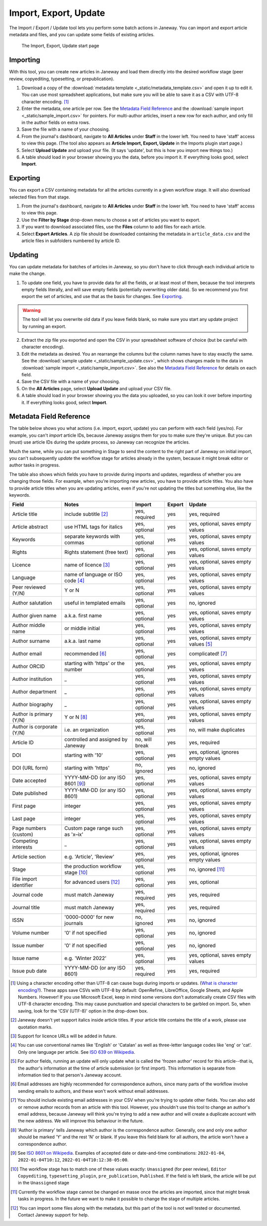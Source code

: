 Import, Export, Update
======================

The Import / Export / Update tool lets you perform some batch actions in Janeway. You can import and export article metadata and files, and you can update some fields of existing articles.

.. figure:: _static/import_export_update_start.png
    :alt: The Import, Export, Update start page
    :class: screenshot

    The Import, Export, Update start page

Importing
---------
With this tool, you can create new articles in Janeway and load them directly into the desired workflow stage (peer review, copyediting, typesetting, or prepublication).

1. Download a copy of the :download:`metadata template <_static/metadata_template.csv>` and open it up to edit it. You can use most spreadsheet applications, but make sure you will be able to save it as a CSV with UTF-8 character encoding. [#]_

2. Enter the metadata, one article per row. See the `Metadata Field Reference`_ and the :download:`sample import <_static/sample_import.csv>` for pointers. For multi-author articles, insert a new row for each author, and only fill in the author fields on extra rows.

3. Save the file with a name of your choosing.

4. From the journal's dashboard, navigate to **All Articles** under **Staff** in the lower left. You need to have 'staff' access to view this page. (The tool also appears as **Article Import, Export, Update** in the Imports plugin start page.)

5. Select **Upload Update** and upload your file. (It says 'update', but this is how you import new things too.)

6. A table should load in your browser showing you the data, before you import it. If everything looks good, select **Import**.

Exporting
---------

You can export a CSV containing metadata for all the articles currently in a given workflow stage. It will also download selected files from that stage.

1. From the journal's dashboard, navigate to **All Articles** under **Staff** in the lower left. You need to have 'staff' access to view this page.

2. Use the **Filter by Stage** drop-down menu to choose a set of articles you want to export.

3. If you want to download associated files, use the **Files** column to add files for each article.

4. Select **Export Articles**. A zip file should be downloaded containing the metadata in ``article_data.csv`` and the article files in subfolders numbered by article ID.


Updating
--------

You can update metadata for batches of articles in Janeway, so you don't have to click through each individual article to make the change.

1. To update one field, you have to provide data for all the fields, or at least most of them, because the tool interprets empty fields literally, and will save empty fields (potentially overwriting older data). So we recommend you first export the set of articles, and use that as the basis for changes. See `Exporting`_.

.. warning::
    The tool will let you overwrite old data if you leave fields blank, so make sure you start any update project by running an export.

2. Extract the zip file you exported and open the CSV in your spreadsheet software of choice (but be careful with character encoding).

3. Edit the metadata as desired. You an rearrange the columns but the column names have to stay exactly the same. See the :download:`sample update <_static/sample_update.csv>`, which shows changes made to the data in :download:`sample import <_static/sample_import.csv>`. See also the `Metadata Field Reference`_ for details on each field.

4. Save the CSV file with a name of your choosing.

5. On the **All Articles** page, select **Upload Update** and upload your CSV file.

6. A table should load in your browser showing you the data you uploaded, so you can look it over before importing it. If everything looks good, select **Import**.


Metadata Field Reference
------------------------

The table below shows you what actions (i.e. import, export, update) you can perform with each field (yes/no). For example, you can't *import* article IDs, because Janeway assigns them for you to make sure they're unique. But you can (must) use article IDs during the update process, so Janeway can recognize the articles.

Much the same, while you can put something in Stage to send the content to the right part of Janeway on initial import, you can't subsequently *update* the workflow stage for articles already in the system, because it might break editor or author tasks in progress.

The table also shows which fields you have to provide during imports and updates, regardless of whether you are changing those fields. For example, when you're importing new articles, you have to provide article titles. You also have to provide article titles when you are updating articles, even if you're not updating the titles but something else, like the keywords.

========================= =================================== ================= ================= =====================================
Field                     Notes                               Import            Export            Update
========================= =================================== ================= ================= =====================================
Article title             include subtitle [#]_               yes, required     yes               yes, required
Article abstract          use HTML tags for italics           yes, optional     yes               yes, optional, saves empty values
Keywords                  separate keywords with commas       yes, optional     yes               yes, optional, saves empty values
Rights                    Rights statement (free text)        yes, optional     yes               yes, optional, saves empty values
Licence                   name of licence [#]_                yes, optional     yes               yes, optional, saves empty values
Language                  name of language or ISO code [#]_   yes, optional     yes               yes, optional, saves empty values
Peer reviewed (Y/N)       Y or N                              yes, optional     yes               yes, optional, saves empty values
Author salutation         useful in templated emails          yes, optional     yes               no, ignored
Author given name         a.k.a. first name                   yes, optional     yes               yes, optional, saves empty values
Author middle name        or middle initial                   yes, optional     yes               yes, optional, saves empty values
Author surname            a.k.a. last name                    yes, optional     yes               yes, optional, saves empty values [#]_
Author email              recommended [#]_                    yes, optional     yes               complicated! [#]_
Author ORCID              starting with 'https' or the number yes, optional     yes               yes, optional, saves empty values
Author institution        _                                   yes, optional     yes               yes, optional, saves empty values
Author department         _                                   yes, optional     yes               yes, optional, saves empty values
Author biography          _                                   yes, optional     yes               yes, optional, saves empty values
Author is primary (Y/N)   Y or N [#]_                         yes, optional     yes               yes, optional, saves empty values
Author is corporate (Y/N) i.e. an organization                yes, optional     yes               no, will make duplicates
Article ID                controlled and assigned by Janeway  no, will break    yes               yes, required
DOI                       starting with '10'                  yes, optional     yes               yes, optional, ignores empty values
DOI (URL form)            starting with 'https'               no, ignored       yes               no, ignored
Date accepted             YYYY-MM-DD (or any ISO 8601 [#]_)   yes, optional     yes               yes, optional, saves empty values
Date published            YYYY-MM-DD (or any ISO 8601)        yes, optional     yes               yes, optional, saves empty values
First page                integer                             yes, optional     yes               yes, optional, saves empty values
Last page                 integer                             yes, optional     yes               yes, optional, saves empty values
Page numbers (custom)     Custom page range such as 'x–ix'    yes, optional     yes               yes, optional, saves empty values
Competing interests       _                                   yes, optional     yes               yes, optional, saves empty values
Article section           e.g. 'Article', 'Review'            yes, optional     yes               yes, optional, ignores empty values
Stage                     the production workflow stage [#]_  yes, optional     yes               no, ignored [#]_
File import identifier    for advanced users [#]_             yes, optional     yes               yes, optional
Journal code              must match Janeway                  yes, required     yes               yes, required
Journal title             must match Janeway                  yes, required     yes               yes, required
ISSN                      '0000-0000' for new journals        no, ignored       yes               no, ignored
Volume number             '0' if not specified                yes, optional     yes               no, ignored
Issue number              '0' if not specified                yes, optional     yes               no, ignored
Issue name                e.g. 'Winter 2022'                  yes, optional     yes               yes, optional, saves empty values
Issue pub date            YYYY-MM-DD (or any ISO 8601)        yes, required     yes               yes, required
========================= =================================== ================= ================= =====================================

.. [#] Using a character encoding other than UTF-8 can cause bugs during imports or updates. (`What is character encoding?`_). These apps save CSVs with UTF-8 by default: OpenRefine, LibreOffice, Google Sheets, and Apple Numbers. However! If you use Microsoft Excel, keep in mind some versions don't automatically create CSV files with UTF-8 character encoding. This may cause punctuation and special characters to be garbled on import. So, when saving, look for the 'CSV (UTF-8)' option in the drop-down box.
.. [#] Janeway doesn't yet support italics inside article titles. If your article title contains the title of a work, please use quotation marks.
.. [#] Support for licence URLs will be added in future.
.. [#] You can use conventional names like 'English' or 'Catalan' as well as three-letter language codes like 'eng' or 'cat'. Only one language per article. See `ISO 639 on Wikipedia`_.
.. [#] For author fields, running an update will only update what is called the 'frozen author' record for this article--that is, the author's information at the time of article submission (or first import). This information is separate from information tied to that person's Janeway account.
.. [#] Email addresses are highly recommended for correspondence authors, since many parts of the workflow involve sending emails to authors, and these won't work without email addresses.
.. [#] You should include existing email addresses in your CSV when you're trying to update other fields. You can also add or remove author records from an article with this tool. However, you shouldn't use this tool to change an author's email address, because Janeway will think you're trying to add a new author and will create a duplicate account with the new address. We will improve this behaviour in the future.
.. [#] 'Author is primary' tells Janeway which author is the correspondence author. Generally, one and only one author should be marked 'Y' and the rest 'N' or blank. If you leave this field blank for all authors, the article won't have a correspondence author.
.. [#] See `ISO 8601 on Wikipedia`_. Examples of accepted date or date-and-time combinations: ``2022-01-04``, ``2022-01-04T10:12``, ``2022-01-04T10:12:38-05:00``.
.. [#] The workflow stage has to match one of these values exactly: ``Unassigned`` (for peer review), ``Editor Copyediting``, ``typesetting_plugin``, ``pre_publication``, ``Published``. If the field is left blank, the article will be put in the ``Unassigned`` stage
.. [#] Currently the workflow stage cannot be changed en masse once the articles are imported, since that might break tasks in progress. In the future we want to make it possible to change the stage of multiple articles.
.. [#] You can import some files along with the metadata, but this part of the tool is not well tested or documented. Contact Janeway support for help.

.. _`ISO 8601 on Wikipedia`: https://en.wikipedia.org/wiki/ISO_8601
.. _`ISO 639 on Wikipedia`: https://en.wikipedia.org/wiki/List_of_ISO_639-1_codes
.. _`What is character encoding?`: https://www.w3.org/International/questions/qa-what-is-encoding
.. _`on Windows`: https://support.microsoft.com/en-us/windows/zip-and-unzip-files-8d28fa72-f2f9-712f-67df-f80cf89fd4e5
.. _`on a Mac`: https://support.apple.com/en-gb/guide/mac-help/mchlp2528/mac
